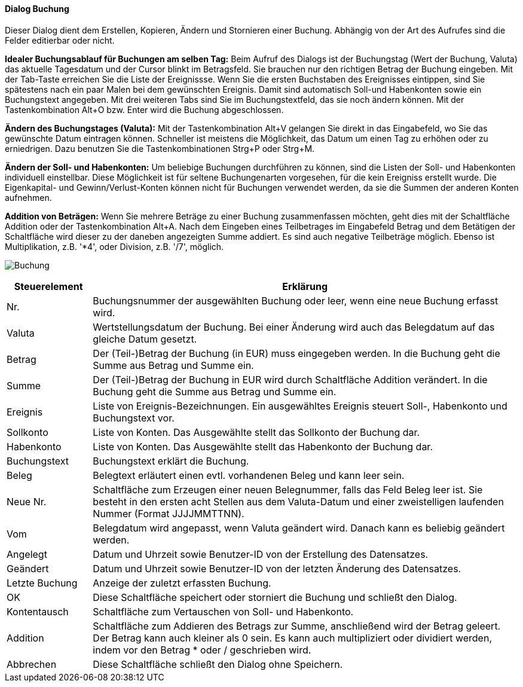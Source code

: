 :hh410-title: Buchung
anchor:HH410[{hh410-title}]

==== Dialog {hh410-title}

Dieser Dialog dient dem Erstellen, Kopieren, Ändern und Stornieren einer Buchung.
Abhängig von der Art des Aufrufes sind die Felder editierbar oder nicht.

*Idealer Buchungsablauf für Buchungen am selben Tag:* Beim Aufruf des Dialogs ist der Buchungstag (Wert der Buchung, Valuta)
das aktuelle Tagesdatum und der Cursor blinkt im Betragsfeld. Sie brauchen nur den richtigen Betrag der Buchung eingeben.
Mit der Tab-Taste erreichen Sie die Liste der Ereignissse. Wenn Sie die ersten Buchstaben des Ereignisses eintippen,
sind Sie spätestens nach ein paar Malen bei dem gewünschten Ereignis. Damit sind automatisch Soll-und Habenkonten sowie ein Buchungstext
angegeben. Mit drei weiteren Tabs sind Sie im Buchungstextfeld, das sie noch ändern können. Mit der Tastenkombination Alt+O bzw. Enter
wird die Buchung abgeschlossen.

*Ändern des Buchungstages (Valuta):* Mit der Tastenkombination Alt+V gelangen Sie direkt in das Eingabefeld,
 wo Sie das gewünschte Datum eintragen können. Schneller ist meistens die Möglichkeit, das Datum um einen Tag zu erhöhen
 oder zu erniedrigen. Dazu benutzen Sie die Tastenkombinationen Strg+P oder Strg+M.
 
*Ändern der Soll- und Habenkonten:* Um beliebige Buchungen durchführen zu können, sind die Listen der Soll- und Habenkonten
individuell einstellbar. Diese Möglichkeit ist für seltene Buchungenarten vorgesehen, für die kein Ereigniss erstellt wurde.
Die Eigenkapital- und Gewinn/Verlust-Konten können nicht für Buchungen verwendet werden, da sie die Summen der anderen Konten aufnehmen.

*Addition von Beträgen:* Wenn Sie mehrere Beträge zu einer Buchung zusammenfassen möchten, geht dies mit der Schaltfläche Addition
oder der Tastenkombination Alt+A. Nach dem Eingeben eines Teilbetrages im Eingabefeld Betrag und dem Betätigen der Schaltfläche
wird dieser zu der daneben angezeigten Summe addiert. Es sind auch negative Teilbeträge möglich.
Ebenso ist Multiplikation, z.B. '*4', oder Division, z.B. '/7', möglich.

image:HH410.png[{hh410-title},title={hh410-title}]

[width="100%",cols="<1,<5",frame="all",options="header"]
|==========================
|Steuerelement|Erklärung
|Nr.          |Buchungsnummer der ausgewählten Buchung oder leer, wenn eine neue Buchung erfasst wird.
|Valuta       |Wertstellungsdatum der Buchung. Bei einer Änderung wird auch das Belegdatum auf das gleiche Datum gesetzt.
|Betrag       |Der (Teil-)Betrag der Buchung (in EUR) muss eingegeben werden. In die Buchung geht die Summe aus Betrag und Summe ein.
|Summe        |Der (Teil-)Betrag der Buchung in EUR wird durch Schaltfläche Addition verändert. In die Buchung geht die Summe aus Betrag und Summe ein.
|Ereignis     |Liste von Ereignis-Bezeichnungen. Ein ausgewähltes Ereignis steuert Soll-, Habenkonto und Buchungstext vor.
|Sollkonto    |Liste von Konten. Das Ausgewählte stellt das	Sollkonto der Buchung dar.
|Habenkonto   |Liste von Konten. Das Ausgewählte stellt das Habenkonto der Buchung dar.
|Buchungstext |Buchungstext erklärt die Buchung.
|Beleg        |Belegtext erläutert einen evtl. vorhandenen Beleg und kann leer sein.
|Neue Nr.     |Schaltfläche zum Erzeugen einer neuen Belegnummer, falls das Feld Beleg leer ist. Sie besteht in den ersten acht Stellen aus dem Valuta-Datum und einer zweistelligen laufenden Nummer (Format JJJJMMTTNN).
|Vom          |Belegdatum wird angepasst, wenn Valuta geändert wird. Danach kann es beliebig geändert werden.
|Angelegt     |Datum und Uhrzeit sowie Benutzer-ID von der Erstellung des Datensatzes.
|Geändert     |Datum und Uhrzeit sowie Benutzer-ID von der letzten Änderung des Datensatzes.
|Letzte Buchung|Anzeige der zuletzt erfassten Buchung.
|OK           |Diese Schaltfläche speichert oder storniert die Buchung und schließt den Dialog.
|Kontentausch |Schaltfläche zum Vertauschen von Soll- und Habenkonto.
|Addition     |Schaltfläche zum Addieren des Betrags zur Summe, anschließend wird der Betrag geleert. Der Betrag kann auch kleiner als 0 sein. Es kann auch multipliziert oder dividiert werden, indem vor den Betrag * oder / geschrieben wird.
|Abbrechen    |Diese Schaltfläche schließt den Dialog ohne Speichern.
|==========================
